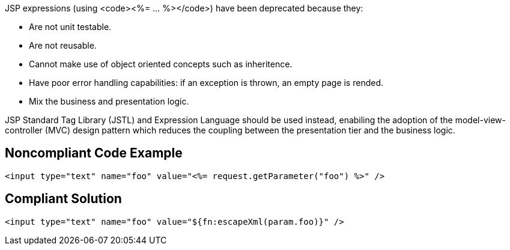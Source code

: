 JSP expressions (using <code><%= ... %></code>) have been deprecated because they:

* Are not unit testable.
* Are not reusable.
* Cannot make use of object oriented concepts such as inheritence.
* Have poor error handling capabilities: if an exception is thrown, an empty page is rended.
* Mix the business and presentation logic.

JSP Standard Tag Library (JSTL) and Expression Language should be used instead, enabiling the adoption of the model-view-controller (MVC) design pattern which reduces the coupling between the presentation tier and the business logic.


== Noncompliant Code Example

----
<input type="text" name="foo" value="<%= request.getParameter("foo") %>" />
----


== Compliant Solution

----
<input type="text" name="foo" value="${fn:escapeXml(param.foo)}" />
----


